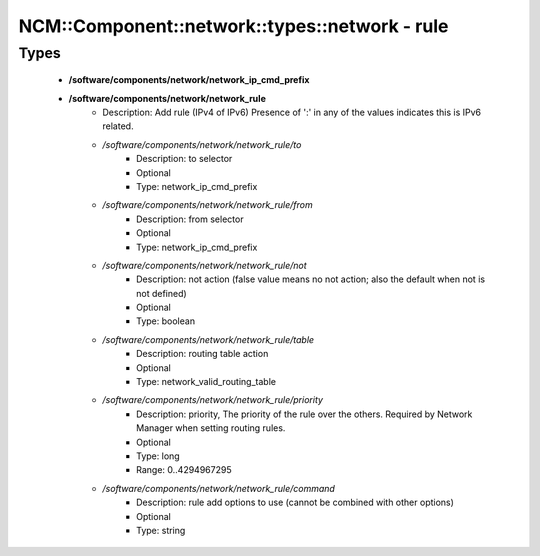 ##################################################
NCM\::Component\::network\::types\::network - rule
##################################################

Types
-----

 - **/software/components/network/network_ip_cmd_prefix**
 - **/software/components/network/network_rule**
    - Description: Add rule (IPv4 of IPv6) Presence of ':' in any of the values indicates this is IPv6 related.
    - */software/components/network/network_rule/to*
        - Description: to selector
        - Optional
        - Type: network_ip_cmd_prefix
    - */software/components/network/network_rule/from*
        - Description: from selector
        - Optional
        - Type: network_ip_cmd_prefix
    - */software/components/network/network_rule/not*
        - Description: not action (false value means no not action; also the default when not is not defined)
        - Optional
        - Type: boolean
    - */software/components/network/network_rule/table*
        - Description: routing table action
        - Optional
        - Type: network_valid_routing_table
    - */software/components/network/network_rule/priority*
        - Description: priority, The priority of the rule over the others. Required by Network Manager when setting routing rules.
        - Optional
        - Type: long
        - Range: 0..4294967295
    - */software/components/network/network_rule/command*
        - Description: rule add options to use (cannot be combined with other options)
        - Optional
        - Type: string
